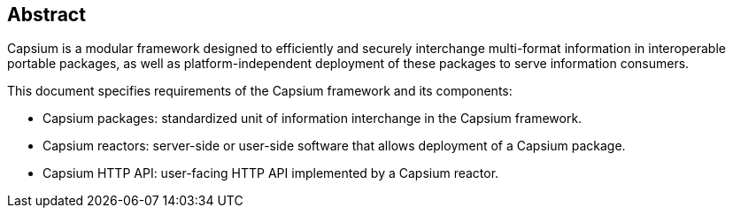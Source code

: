 [abstract]
== Abstract
Capsium is a modular framework designed to efficiently and securely interchange
multi-format information in interoperable portable packages, as well as
platform-independent deployment of these packages to serve information
consumers.

This document specifies requirements of the Capsium framework and its
components:

* Capsium packages: standardized unit of information interchange in the Capsium
framework.

* Capsium reactors: server-side or user-side software that allows deployment of
a Capsium package.

* Capsium HTTP API: user-facing HTTP API implemented by a Capsium reactor.

